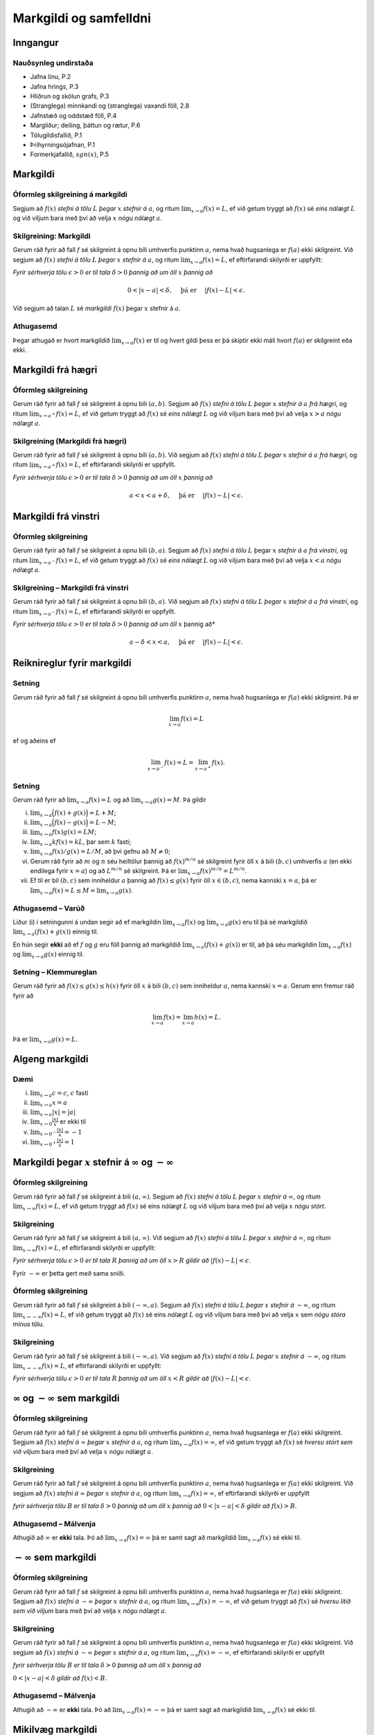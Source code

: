 Markgildi og samfelldni
=======================

Inngangur
---------

Nauðsynleg undirstaða
~~~~~~~~~~~~~~~~~~~~~

-  Jafna línu, P.2

-  Jafna hrings, P.3

-  Hliðrun og skölun grafs, P.3

-  (Stranglega) minnkandi og (stranglega) vaxandi föll, 2.8

-  Jafnstæð og oddstæð föll, P.4

-  Margliður; deiling, þáttun og rætur, P.6

-  Tölugildisfallið, P.1

-  Þríhyrningsójafnan, P.1

-  Formerkjafallið, :math:`sgn(x)`, P.5

Markgildi
---------

Óformleg skilgreining á markgildi
~~~~~~~~~~~~~~~~~~~~~~~~~~~~~~~~~

Segjum að :math:`f(x)` *stefni á tölu* :math:`L` *þegar* :math:`x` *stefnir
á* :math:`a`, og ritum :math:`\lim_{x\rightarrow a} f(x)=L`, ef við
getum tryggt að :math:`f(x)` sé *eins nálægt* :math:`L` og við viljum
bara með því að velja :math:`x` *nógu nálægt* :math:`a`.

Skilgreining: Markgildi
~~~~~~~~~~~~~~~~~~~~~~~

Gerum ráð fyrir að fall :math:`f` sé skilgreint á opnu bili umhverfis
punktinn :math:`a`, nema hvað hugsanlega er :math:`f(a)` ekki
skilgreint. Við segjum að :math:`f(x)` *stefni á tölu* :math:`L` *þegar*
:math:`x` *stefnir á* :math:`a`, og ritum
:math:`\lim_{x\rightarrow a} f(x)=L`, ef eftirfarandi skilyrði er
uppfyllt:

*Fyrir sérhverja tölu* :math:`\epsilon>0` *er til tala* :math:`\delta>0`
*þannig að um öll* :math:`x` *þannig að*

.. math:: 0<|x-a|<\delta,\quad \text{ þá er } \quad |f(x)-L|<\epsilon.

Við segjum að talan :math:`L` sé *markgildi* :math:`f(x)` þegar
:math:`x` stefnir á :math:`a`.

Athugasemd
~~~~~~~~~~

Þegar athugað er hvort markgildið :math:`\lim_{x\rightarrow a} f(x)` er
til og hvert gildi þess er þá skiptir ekki máli hvort :math:`f(a)` er
skilgreint eða ekki.

Markgildi frá hægri
-------------------

Óformleg skilgreining
~~~~~~~~~~~~~~~~~~~~~

Gerum ráð fyrir að fall :math:`f` sé skilgreint á opnu bili
:math:`(a,b)`. Segjum að :math:`f(x)` *stefni á tölu* :math:`L` *þegar*
:math:`x` *stefnir á* :math:`a` *frá hægri*, og ritum
:math:`\lim_{x\rightarrow a^+} f(x)=L`, ef við getum tryggt að
:math:`f(x)` sé *eins nálægt* :math:`L` og við viljum bara með því að
velja :math:`x>a` *nógu nálægt* :math:`a`.

Skilgreining (Markgildi frá hægri)
~~~~~~~~~~~~~~~~~~~~~~~~~~~~~~~~~~

Gerum ráð fyrir að fall :math:`f` sé skilgreint á opnu bili
:math:`(a,b)`. Við segjum að :math:`f(x)` *stefni á tölu* :math:`L` *þegar*
:math:`x` *stefnir á* :math:`a` *frá hægri*, og ritum
:math:`\lim_{x\rightarrow a^+} f(x)=L`, ef eftirfarandi skilyrði er
uppfyllt.

*Fyrir sérhverja tölu* :math:`\epsilon>0` *er til tala* :math:`\delta>0`
*þannig að um öll* :math:`x` *þannig að*

.. math:: a<x<a+\delta,\quad \text{ þá er } \quad |f(x)-L|<\epsilon.

Markgildi frá vinstri
---------------------

Óformleg skilgreining
~~~~~~~~~~~~~~~~~~~~~

Gerum ráð fyrir að fall :math:`f` sé skilgreint á opnu bili
:math:`(b,a)`. Segjum að :math:`f(x)` *stefni á tölu* :math:`L` þegar
:math:`x` *stefnir á* :math:`a` *frá vinstri*, og ritum
:math:`\lim_{x\rightarrow a^-} f(x)=L`, ef við getum tryggt að
:math:`f(x)` sé *eins nálægt* :math:`L` og við viljum bara með því að
velja :math:`x<a` *nógu nálægt* :math:`a`.

Skilgreining – Markgildi frá vinstri
~~~~~~~~~~~~~~~~~~~~~~~~~~~~~~~~~~~~

Gerum ráð fyrir að fall :math:`f` sé skilgreint á opnu bili
:math:`(b,a)`. Við segjum að :math:`f(x)` *stefni á tölu* :math:`L` *þegar*
:math:`x` *stefnir á* :math:`a` *frá vinstri*, og ritum
:math:`\lim_{x\rightarrow a^-} f(x)=L`, ef eftirfarandi skilyrði er
uppfyllt.

*Fyrir sérhverja tölu* :math:`\epsilon>0` *er til tala* :math:`\delta>0`
*þannig að um öll* :math:`x` þannig að*

.. math:: a-\delta<x<a,\quad \text{ þá er } \quad |f(x)-L|<\epsilon.

Reiknireglur fyrir markgildi
----------------------------

Setning
~~~~~~~

Gerum ráð fyrir að fall :math:`f` sé skilgreint á opnu bili umhverfis
punktinn :math:`a`, nema hvað hugsanlega er :math:`f(a)` ekki
skilgreint. Þá er

.. math:: \lim_{x\rightarrow a} f(x)=L

ef og aðeins ef

.. math:: \lim_{x\rightarrow a^-} f(x)=L=\lim_{x\rightarrow a^+} f(x).

Setning
~~~~~~~

Gerum ráð fyrir að :math:`\lim_{x\rightarrow a}f(x)=L` og að
:math:`\lim_{x\rightarrow a}g(x)=M`. Þá gildir

(i)   :math:`\lim_{x\rightarrow a}\Big(f(x)+g(x)\Big)=L+M`;

(ii)  :math:`\lim_{x\rightarrow a}\Big(f(x)-g(x)\Big)=L-M`;

(iii) :math:`\lim_{x\rightarrow a}f(x)g(x)=LM`;

(iv)  :math:`\lim_{x\rightarrow a}kf(x)=kL`, þar sem :math:`k` fasti;

(v)   :math:`\lim_{x\rightarrow a}f(x)/g(x)=L/M`, að því gefnu að
      :math:`M\neq 0`;

(vi)  Gerum ráð fyrir að :math:`m` og :math:`n` séu heiltölur þannig að
      :math:`f(x)^{m/n}` sé skilgreint fyrir öll :math:`x` á bili
      :math:`(b,c)` umhverfis :math:`a` (en ekki endilega fyrir
      :math:`x=a`) og að :math:`L^{m/n}` sé skilgreint. Þá er
      :math:`\lim_{x\rightarrow a}f(x)^{m/n}=L^{m/n}`.

(vii) Ef til er bil :math:`(b,c)` sem inniheldur :math:`a` þannig að
      :math:`f(x)\leq g(x)` fyrir öll :math:`x\in (b,c)`, nema kannski
      :math:`x=a`, þá er
      :math:`\lim_{x\rightarrow a}f(x)=L\leq M=\lim_{x\rightarrow a}g(x)`.

Athugasemd – Varúð
~~~~~~~~~~~~~~~~~~

Liður (i) í setningunni á undan segir að ef markgildin
:math:`\lim_{x\to a} f(x)` og :math:`\lim_{x\to a} g(x)` eru til þá sé
markgildið :math:`\lim_{x\to a} (f(x)+g(x))` einnig til.

En hún segir **ekki** að ef :math:`f` og :math:`g` eru föll þannig að
markgildið :math:`\lim_{x\to a} (f(x)+g(x))` er til, að þá séu
markgildin :math:`\lim_{x\to a} f(x)` og :math:`\lim_{x\to a} g(x)`
einnig til.

Setning – Klemmureglan
~~~~~~~~~~~~~~~~~~~~~~

Gerum ráð fyrir að :math:`f(x)\leq
g(x)\leq h(x)` fyrir öll :math:`x` á bili :math:`(b, c)` sem inniheldur
:math:`a`, nema kannski :math:`x=a`. Gerum enn fremur ráð fyrir að

.. math:: \lim_{x\rightarrow a}f(x)=\lim_{x\rightarrow a}h(x)=L.

Þá er :math:`\lim_{x\rightarrow a}g(x)=L`.

Algeng markgildi
----------------

Dæmi
~~~~

(i)   :math:`\lim_{x \to a} c = c`, :math:`c` fasti

(ii)  :math:`\lim_{x \to a} x = a`

(iii) :math:`\lim_{x \to a} |x| = |a|`

(iv)  :math:`\lim_{x \to 0} \frac{|x|}{x}` er ekki til

(v)   :math:`\lim_{x \to 0^-} \frac{|x|}{x} = -1`

(vi)  :math:`\lim_{x \to 0^+} \frac{|x|}{x} = 1`

Markgildi þegar :math:`x` stefnir á :math:`\infty` og :math:`-\infty`
---------------------------------------------------------------------

|image1|

Óformleg skilgreining
~~~~~~~~~~~~~~~~~~~~~

Gerum ráð fyrir að fall :math:`f` sé skilgreint á bili
:math:`(a, \infty)`. Segjum að :math:`f(x)` *stefni á tölu* :math:`L`
*þegar* :math:`x` *stefnir á* :math:`\infty`, og ritum
:math:`\lim_{x\rightarrow \infty} f(x)=L`, ef við getum tryggt að
:math:`f(x)` sé eins *nálægt* :math:`L` og við viljum bara með því að
velja :math:`x` *nógu stórt*.

Skilgreining
~~~~~~~~~~~~

Gerum ráð fyrir að fall :math:`f` sé skilgreint á bili
:math:`(a,\infty)`. Við segjum að :math:`f(x)` *stefni á tölu* :math:`L`
*þegar* :math:`x` *stefnir á* :math:`\infty`, og ritum
:math:`\lim_{x\rightarrow \infty} f(x)=L`, ef eftirfarandi skilyrði er
uppfyllt:

*Fyrir sérhverja tölu* :math:`\epsilon>0` *er til tala* :math:`R` *þannig að
um öll* :math:`x>R`  *gildir að* :math:`|f(x)-L|<\epsilon`.

Fyrir :math:`-\infty` er þetta gert með sama sniði.

Óformleg skilgreining
~~~~~~~~~~~~~~~~~~~~~~

Gerum ráð fyrir að fall :math:`f` sé skilgreint á bili
:math:`(-\infty, a)`. Segjum að :math:`f(x)` *stefni á tölu* :math:`L`
*þegar* :math:`x` *stefnir á* :math:`-\infty`, og ritum
:math:`\lim_{x\rightarrow -\infty} f(x)=L`, ef við getum tryggt að
:math:`f(x)` sé eins *nálægt* :math:`L` og við viljum bara með því að
velja :math:`x` sem *nógu stóra* mínus tölu.

Skilgreining
~~~~~~~~~~~~

Gerum ráð fyrir að fall :math:`f` sé skilgreint á bili
:math:`(-\infty,a)`. Við segjum að :math:`f(x)` *stefni á tölu* :math:`L`
*þegar* :math:`x` *stefnir á* :math:`-\infty`, og ritum
:math:`\lim_{x\rightarrow -\infty} f(x)=L`, ef eftirfarandi skilyrði er
uppfyllt:

*Fyrir sérhverja tölu* :math:`\epsilon>0` *er til tala* :math:`R` *þannig að
um öll* :math:`x<R`  *gildir að* :math:`|f(x)-L|<\epsilon`.

:math:`\infty` og :math:`-\infty` sem markgildi
-----------------------------------------------

Óformleg skilgreining
~~~~~~~~~~~~~~~~~~~~~

Gerum ráð fyrir að fall :math:`f` sé skilgreint á opnu bili umhverfis
punktinn :math:`a`, nema hvað hugsanlega er :math:`f(a)` ekki
skilgreint. Segjum að :math:`f(x)` *stefni á* :math:`\infty` *þegar*
:math:`x` *stefnir á* :math:`a`, og ritum
:math:`\lim_{x\rightarrow a} f(x)=\infty`, ef við getum tryggt að
:math:`f(x)` sé *hversu stórt sem við viljum* bara með því að velja
:math:`x` *nógu nálægt* :math:`a`.

Skilgreining
~~~~~~~~~~~~

Gerum ráð fyrir að fall :math:`f` sé skilgreint á opnu bili umhverfis
punktinn :math:`a`, nema hvað hugsanlega er :math:`f(a)` ekki
skilgreint. Við segjum að :math:`f(x)` *stefni á* :math:`\infty` *þegar*
:math:`x` *stefnir á* :math:`a`, og ritum
:math:`\lim_{x\rightarrow a} f(x)=\infty`, ef eftirfarandi skilyrði er
uppfyllt

*fyrir sérhverja tölu* :math:`B` *er til tala* :math:`\delta>0` *þannig að
um öll* :math:`x` *þannig að* :math:`0<|x-a|<\delta` *gildir að*
:math:`f(x)>B`.

Athugasemd – Málvenja
~~~~~~~~~~~~~~~~~~~~~

Athugið að :math:`\infty` er **ekki** tala. Þó að
:math:`\lim_{x\rightarrow a} f(x)=\infty` þá er samt sagt að markgildið
:math:`\lim_{x\rightarrow a} f(x)` sé ekki til.

:math:`-\infty` sem markgildi
-----------------------------

Óformleg skilgreining
~~~~~~~~~~~~~~~~~~~~~

Gerum ráð fyrir að fall :math:`f` sé skilgreint á opnu bili umhverfis
punktinn :math:`a`, nema hvað hugsanlega er :math:`f(a)` ekki
skilgreint. Segjum að :math:`f(x)` *stefni á* :math:`-\infty` *þegar*
:math:`x` *stefnir á* :math:`a`, og ritum
:math:`\lim_{x\rightarrow a} f(x)=-\infty`, ef við getum tryggt að
:math:`f(x)` sé *hversu lítið sem við viljum* bara með því að velja
:math:`x` *nógu nálægt* :math:`a`.

Skilgreining
~~~~~~~~~~~~

Gerum ráð fyrir að fall :math:`f` sé skilgreint á opnu bili umhverfis
punktinn :math:`a`, nema hvað hugsanlega er :math:`f(a)` ekki
skilgreint. Við segjum að :math:`f(x)` *stefni á* :math:`-\infty` *þegar*
:math:`x` *stefnir á* :math:`a`, og ritum
:math:`\lim_{x\rightarrow a} f(x)=-\infty`, ef eftirfarandi skilyrði er
uppfyllt

*fyrir sérhverja tölu* :math:`B` *er til tala* :math:`\delta>0` *þannig að
um öll* :math:`x` *þannig að*

:math:`0<|x-a|<\delta` *gildir að* :math:`f(x)<B`.

Athugasemd – Málvenja
~~~~~~~~~~~~~~~~~~~~~

Athugið að :math:`-\infty` er **ekki** tala. Þó að
:math:`\lim_{x\rightarrow a} f(x)=-\infty` þá er samt sagt að markgildið
:math:`\lim_{x\rightarrow a} f(x)` sé ekki til.

Mikilvæg markgildi
------------------

Sýnidæmi – Markgildi með :math:`\sin`
~~~~~~~~~~~~~~~~~~~~~~~~~~~~~~~~~~~~~

(i)   

      .. math:: \lim_{x\to 0} \sin\left(\frac 1x\right) \quad \text{er ekki til}

(ii)  

      .. math:: \lim_{x\to 0} x\sin\left(\frac 1x\right) = 0

(iii) 

      .. math:: \lim_{x \to 0} \frac{\sin(x)}{x} = 1

Sýnidæmi – Markgildi með :math:`|x|`
~~~~~~~~~~~~~~~~~~~~~~~~~~~~~~~~~~~~

(i)   

      .. math:: \lim_{x\to 0^+} \frac x{|x|} = 1

(ii)  

      .. math:: \lim_{x\to 0^-} \frac x{|x|} = -1

(iii) 

      .. math:: \lim_{x\to 0} \frac x{|x|} \quad \text{er ekki til}

Samfelldni
----------

Skilgreining
~~~~~~~~~~~~

Látum :math:`A\subseteq {{\mathbb  R}}` og :math:`x\in A`. Við segjum að
:math:`x` sé *innri punktur* :math:`A` ef :math:`A` inniheldur opið bil
umhverfis :math:`x`, það er að segja til er tala :math:`\delta>0` þannig
að :math:`(x-\delta, x+\delta)\subseteq
A`.

Ef :math:`x` er ekki innri punktur :math:`A` og :math:`x\in A` þá segjum
við að :math:`x` sé *jaðarpunktur* :math:`A`.

Skilgreining
~~~~~~~~~~~~

Látum :math:`f` vera fall og :math:`c` innri punkt skilgreiningarsvæðis
:math:`f`. Sagt er að :math:`f` sé *samfellt í punktinum* :math:`c` ef

.. math:: \lim_{x\rightarrow c}f(x)=f(c).

Setning
~~~~~~~

Látum :math:`f` og :math:`g` vera föll. Gerum ráð fyrir að :math:`c` sé
innri punktur skilgreiningarsvæðis beggja fallanna og að bæði föllin séu
samfelld í punktinum :math:`c`. Þá eru eftirfarandi föll samfelld í
:math:`c`:

(i)   :math:`f+g`

(ii)  :math:`f-g`

(iii) :math:`fg`

(iv)  :math:`kf`, þar sem :math:`k` er fasti

(v)   :math:`f/g`, ef :math:`g(c)\neq 0`

(vi)  :math:`\Big(f(x)\Big)^{1/n}`, að því gefnu að :math:`f(c)>0` ef
      :math:`n` er slétt tala og :math:`f(c)\neq 0` ef :math:`n<0`.

Setning – Samskeyting samfelldra falla
~~~~~~~~~~~~~~~~~~~~~~~~~~~~~~~~~~~~~~

Látum :math:`g` vera fall sem er skilgreint á opnu bili umhverfis
:math:`c` og samfellt í :math:`c` og látum :math:`f` vera fall sem er
skilgreint á opnu bili umhverfis :math:`g(c)` og samfellt í
:math:`g(c)`. Þá er fallið :math:`f\circ g` skilgreint á opnu bili
umhverfis :math:`c` og er samfellt í :math:`c`.

Athugasemd – Hefð
~~~~~~~~~~~~~~~~~

Ef fall er skilgreint með formúlu og skilgreingamengið er ekki tilgreint
sérstaklega, þá er venjan að líta alla þá punkta þar sem formúlan gildir
sem skilgreingarmengi fallsins

Skilgreining
~~~~~~~~~~~~

Við segjum að fall :math:`f` sé *samfellt* ef það er samfellt í
sérhverjum punkti skilgreingarmengisins.

Dæmi
~~~~

Eftirfarandi föll eru samfelld

(i)   margliður

(ii)  ræð föll

(iii) ræð veldi

(iv)  hornaföll; :math:`\sin`, :math:`\cos`, :math:`\tan`

(v)   tölugildisfallið :math:`|x|`

Athugasemd – Að búa til samfelld föll
~~~~~~~~~~~~~~~~~~~~~~~~~~~~~~~~~~~~~

Með því að nota föllin úr dæminu á undan sem efnivið þá getum við búið
til fjölda samfelldra fall með því að beita aðgerðunum úr Setningu 3.14
og Setningu 3.15.

Hægri/vinstri samfelldni
------------------------

Rifjum upp skilgreininguna á samfelldni.

Skilgreining
~~~~~~~~~~~~

Látum :math:`f` vera fall og :math:`c` innri punkt skilgreiningarsvæðis
:math:`f`. Sagt er að :math:`f` sé *samfellt í punktinum* :math:`c` ef

.. math:: \lim_{x\rightarrow c}f(x)=f(c).

Athugasemd
~~~~~~~~~~

Þessi skilgreining virkar aðeins fyrir innri punkta
skilgreiningarsvæðisins. Þannig að ef ætlunin er að rannsaka samfelldni
í jaðarpunktum þá gengur þessi skilgreining ekki. Hins vegar getum við
útvíkkað skilgreininguna á samfelldni fyrir hægri og vinstri endapunkta
bila með því að einskorða okkur við markgildi frá vinstri og hægri.

Skilgreining
~~~~~~~~~~~~

(i)  Fall :math:`f` er *samfellt frá hægri í punkti* :math:`c` ef
     :math:`\lim_{x\rightarrow c^+}f(x)=f(c)`.

     Hér er gert ráð fyrir að fallið :math:`f` sé amk. skilgreint á
     bilinu :math:`[c, a)`.

(ii) Fall :math:`f` er *samfellt frá vinstri í punkti* :math:`c` ef
     :math:`\lim_{x\rightarrow c^-}f(x)=f(c)`.

     Hér er gert ráð fyrir að fallið :math:`f` sé amk. skilgreint á
     bilinu :math:`(a, c]`.

Uppfærum nú skilgreiningu [skilgr:samfellt:sub:`f`\ all].

Skilgreining (uppfærð)
~~~~~~~~~~~~~~~~~~~~~~

Gerum ráð fyrir að :math:`f` sé fall sem er skilgreint á mengi
:math:`A`, þar sem :math:`A` er sammengi endanlega margra bila. Við
segjum að fallið :math:`f` sé *samfellt* ef það er samfellt í öllum
innri punktum skilgreingarmengisins, og ef það er samfellt frá
hægri/vinstri í jaðarpunktum skilgreingarmengisins, eftir því sem við á.

Athugasemd
~~~~~~~~~~

Ef fall er samfellt á opnu bili :math:`(a,b)`, og ef :math:`a<c<d<b`, þá
er fallið einnig samfellt á bilinu :math:`[c,d]`.

Setningar um samfelld föll
--------------------------

Setning – Há- og lággildislögmálið
~~~~~~~~~~~~~~~~~~~~~~~~~~~~~~~~~~

Látum :math:`f` vera samfellt fall skilgreint á lokuðu takmörkuðu bili
:math:`[a,b]`. Þá eru til tölur :math:`x_1` og :math:`x_2` í
:math:`[a,b]` þannig að fyrir allar tölur :math:`x` í :math:`[a,b]` er

.. math:: f(x_1)\leq f(x)\leq f(x_2).

Þetta þýðir að samfellt fall :math:`f` á lokuðu og takmörkuðu bili
:math:`[a,b]` tekur bæði hæsta og lægsta gildi á bilinu. Hæsta gildið er
þá :math:`f(x_2)` og lægsta gildið er :math:`f(x_1)`.

Athugasemd
~~~~~~~~~~

Það er mögulegt að fallið taki há/lággildi sitt í fleiri en einum
punkti.

Setning – Milligildissetningin
~~~~~~~~~~~~~~~~~~~~~~~~~~~~~~

Látum :math:`f` vera samfellt fall skilgreint á lokuðu takmörkuðu bili
:math:`[a,b]`. Gerum ráð fyrir að :math:`s` sé tala sem liggur á milli
:math:`f(a)` og :math:`f(b)`. Þá er til tala :math:`c` sem liggur á
milli :math:`a` og :math:`b` þannig að :math:`f(c)=s`.

.. ggb:: zEQQcGcQ
    :width: 1075
    :height: 767
    :img: ./myndir/kafli01/04_Milligildissetn.png
    :imgwidth: 8cm


Fylgisetning
~~~~~~~~~~~~

Ef :math:`P(x)=a_nx^n+a_{n-1}x^{n-1}+\cdots+a_1x+a_0` er margliða af
oddatölu stigi, þá er til rauntala :math:`c` þannig að :math:`P(c)=0`.

Sönnun
~~~~~~

Gerum ráð fyrir að :math:`a_n>0`. Þá er
:math:`\lim_{x\to -\infty} P(x) = -\infty` og
:math:`\lim_{x\to \infty} P(x) = \infty`. Það þýðir að til eru tölur
:math:`a` og :math:`b` þannig að :math:`P(a)<0` og :math:`P(b)>0`. Með
því að beita Milligildissetningunni á fallið :math:`P` á bilinu
:math:`[a,b]` og með :math:`s=0` þá fæst að til er núllstöð á bilinu
:math:`[a,b]`.

Ef :math:`a_n < 0` þá víxlast markgildin að ofan en röksemdafærslan er
að öðru leyti eins.

.. |image1| image:: ./myndir/kafli01/03_liminf.png
